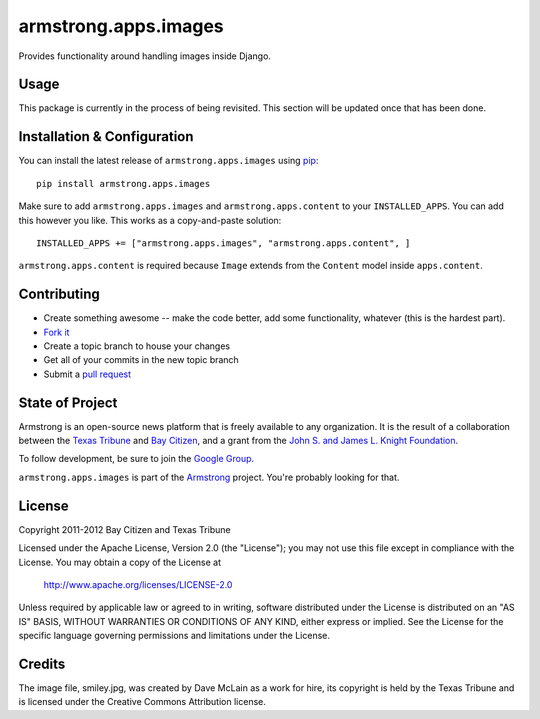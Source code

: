 armstrong.apps.images
=====================
Provides functionality around handling images inside Django.


Usage
-----
This package is currently in the process of being revisited.  This section will
be updated once that has been done.


Installation & Configuration
----------------------------
You can install the latest release of ``armstrong.apps.images`` using `pip`_:

::

    pip install armstrong.apps.images

Make sure to add ``armstrong.apps.images`` and ``armstrong.apps.content`` to
your ``INSTALLED_APPS``.  You can add this however you like.  This works as a
copy-and-paste solution:

::

	INSTALLED_APPS += ["armstrong.apps.images", "armstrong.apps.content", ]

``armstrong.apps.content`` is required because ``Image`` extends from the
``Content`` model inside ``apps.content``.

.. _pip: http://www.pip-installer.org/


Contributing
------------

* Create something awesome -- make the code better, add some functionality,
  whatever (this is the hardest part).
* `Fork it`_
* Create a topic branch to house your changes
* Get all of your commits in the new topic branch
* Submit a `pull request`_

.. _Fork it: http://help.github.com/forking/
.. _pull request: http://help.github.com/pull-requests/


State of Project
----------------
Armstrong is an open-source news platform that is freely available to any
organization.  It is the result of a collaboration between the `Texas Tribune`_
and `Bay Citizen`_, and a grant from the `John S. and James L. Knight
Foundation`_.

To follow development, be sure to join the `Google Group`_.

``armstrong.apps.images`` is part of the `Armstrong`_ project.  You're
probably looking for that.

.. _Texas Tribune: http://www.texastribune.org/
.. _Bay Citizen: http://www.baycitizen.org/
.. _John S. and James L. Knight Foundation: http://www.knightfoundation.org/
.. _Google Group: http://groups.google.com/group/armstrongcms
.. _Armstrong: http://www.armstrongcms.org/


License
-------
Copyright 2011-2012 Bay Citizen and Texas Tribune

Licensed under the Apache License, Version 2.0 (the "License");
you may not use this file except in compliance with the License.
You may obtain a copy of the License at

   http://www.apache.org/licenses/LICENSE-2.0

Unless required by applicable law or agreed to in writing, software
distributed under the License is distributed on an "AS IS" BASIS,
WITHOUT WARRANTIES OR CONDITIONS OF ANY KIND, either express or implied.
See the License for the specific language governing permissions and
limitations under the License.

Credits
-------
The image file, smiley.jpg, was created by Dave McLain as a work for hire, its
copyright is held by the Texas Tribune and is licensed under the Creative
Commons Attribution license.
